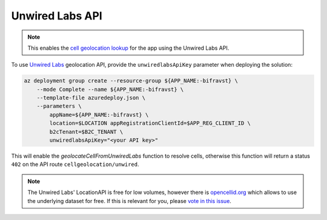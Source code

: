 ================================================================================
Unwired Labs API
================================================================================

.. note::

    This enables the `cell geolocation lookup <../app/CellGeolocation.html>`_
    for the app using the Unwired Labs API.

To use `Unwired Labs`_ geolocation API, provide the ``unwiredlabsApiKey``
parameter when deploying the solution:

.. code-block:: bash

    az deployment group create --resource-group ${APP_NAME:-bifravst} \
        --mode Complete --name ${APP_NAME:-bifravst} \
        --template-file azuredeploy.json \
        --parameters \
            appName=${APP_NAME:-bifravst} \
            location=$LOCATION appRegistrationClientId=$APP_REG_CLIENT_ID \
            b2cTenant=$B2C_TENANT \
            unwiredlabsApiKey="<your API key>"

This will enable the `geolocateCellFromUnwiredLabs` function to resolve cells,
otherwise this function will return a status ``402`` on the API route
``cellgeolocation/unwired``.

.. note::

    The Unwired Labs' LocationAPI is free for low volumes,
    however there is `opencellid.org <https://opencellid.org/>`_ which
    allows to use the underlying dataset for free. If this is relevant
    for you, please `vote in this
    issue <https://github.com/bifravst/azure/issues/403>`_.

.. _Unwired Labs: https://unwiredlabs.com/